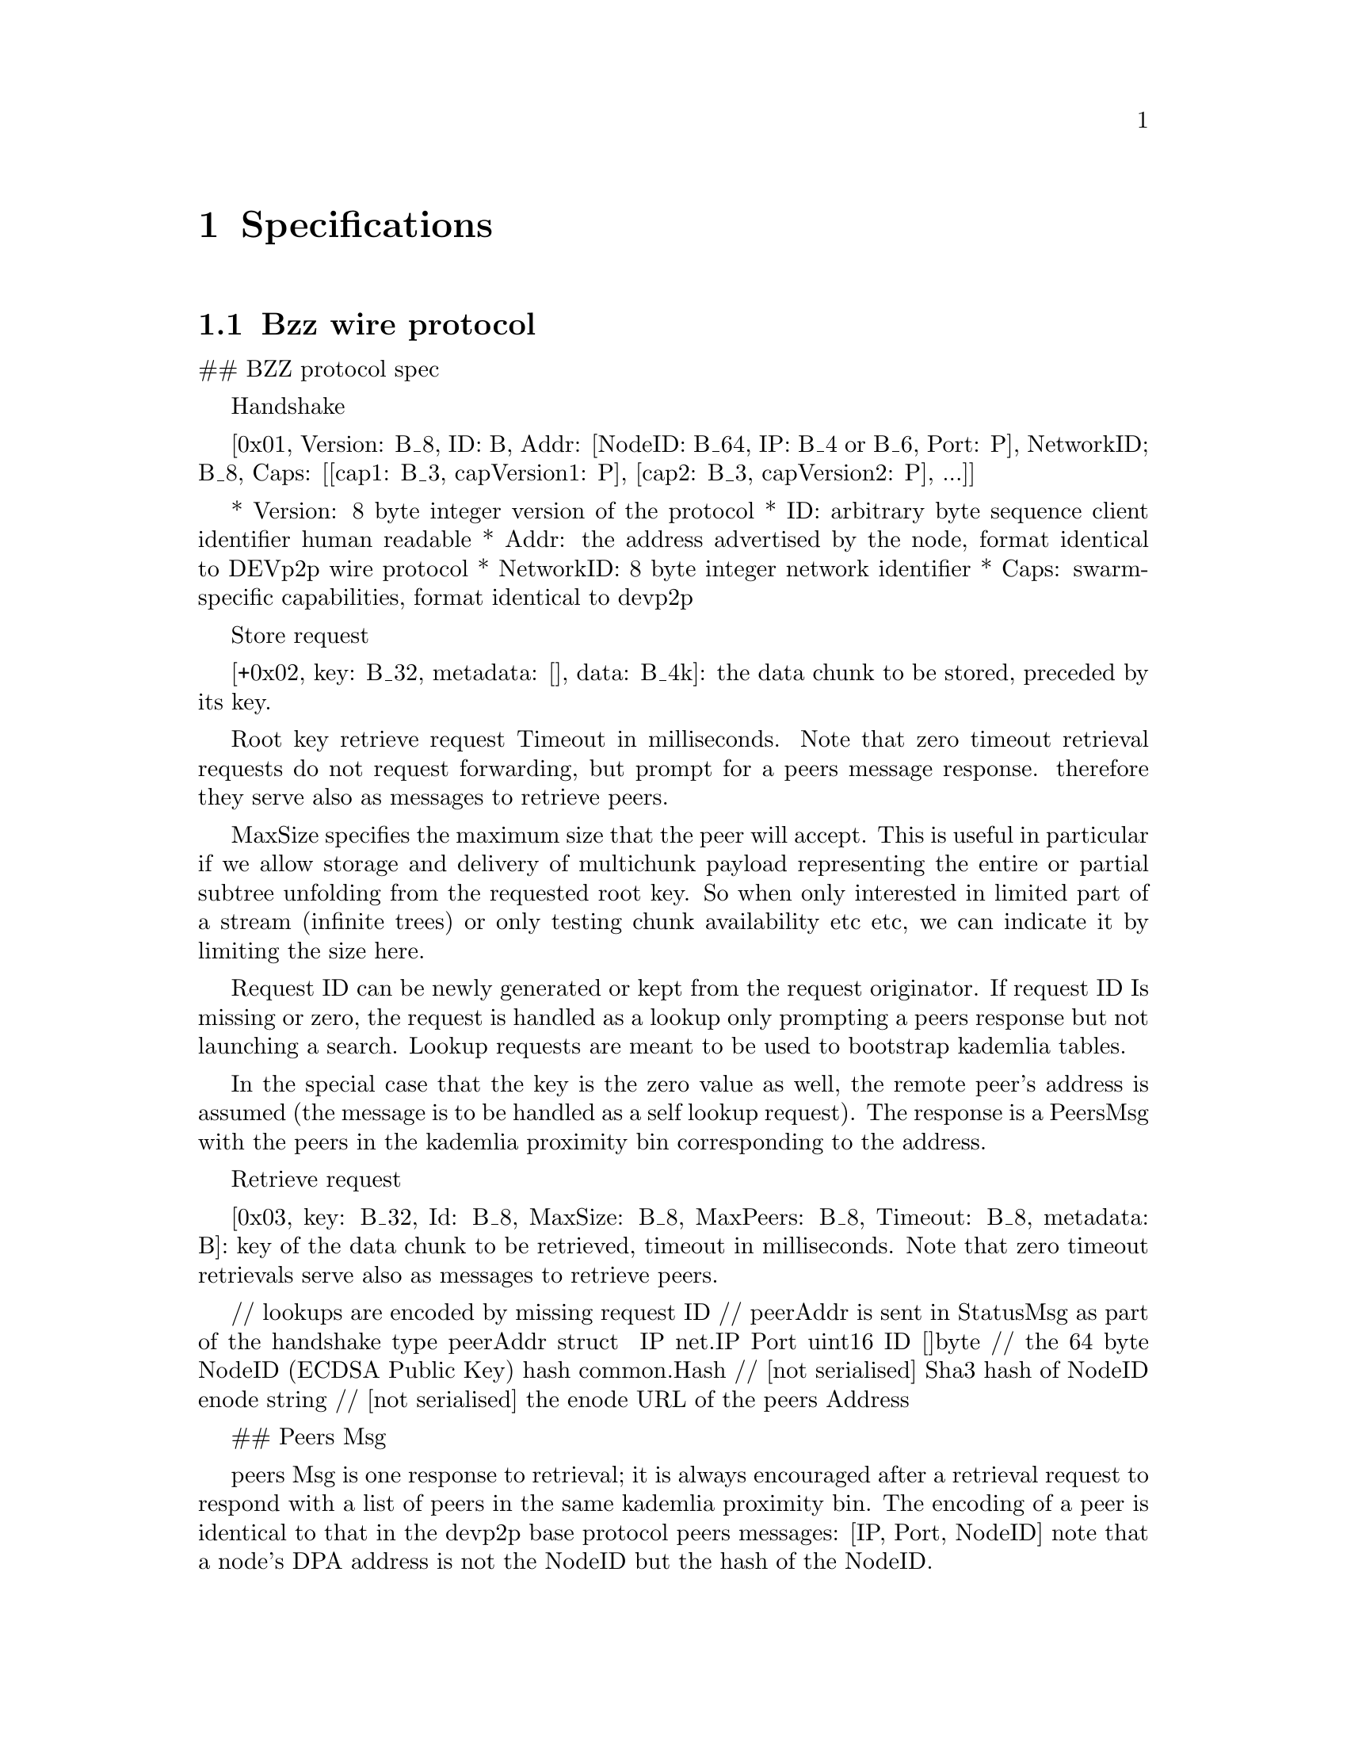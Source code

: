 @node Specifications, Related Projects, Architecture, Top
@chapter Specifications

@menu
* Bzz wire protocol::
* Bzz url scheme::
* Bzz Manifest::
* SWAP - swarm accounting protocol::
@end menu

@node Bzz wire protocol
@section Bzz wire protocol


## BZZ protocol spec


 Handshake

 [0x01, Version: B_8, ID: B, Addr: [NodeID: B_64, IP: B_4 or B_6, Port: P], NetworkID; B_8, Caps: [[cap1: B_3, capVersion1: P], [cap2: B_3, capVersion2: P], ...]]

* Version: 8 byte integer version of the protocol
* ID: arbitrary byte sequence client identifier human readable
* Addr: the address advertised by the node, format identical to DEVp2p wire protocol
* NetworkID: 8 byte integer network identifier
* Caps: swarm-specific capabilities, format identical to devp2p

Store request

[+0x02, key: B_32, metadata: [], data: B_4k]: the data chunk to be stored, preceded by its key.


Root key retrieve request
Timeout in milliseconds. Note that zero timeout retrieval requests do not request forwarding, but prompt for a peers message response. therefore they serve also
as messages to retrieve peers.

MaxSize specifies the maximum size that the peer will accept. This is useful in
particular if we allow storage and delivery of multichunk payload representing
the entire or partial subtree unfolding from the requested root key.
So when only interested in limited part of a stream (infinite trees) or only
testing chunk availability etc etc, we can indicate it by limiting the size here.

Request ID can be newly generated or kept from the request originator.
If request ID Is missing or zero, the request is handled as a lookup only
prompting a peers response but not launching a search. Lookup requests are meant
to be used to bootstrap kademlia tables.

In the special case that the key is the zero value as well, the remote peer's
address is assumed (the message is to be handled as a self lookup request).
The response is a PeersMsg with the peers in the kademlia proximity bin
corresponding to the address.

Retrieve request

[0x03, key: B_32, Id: B_8, MaxSize: B_8, MaxPeers: B_8, Timeout: B_8, metadata: B]: key of the data chunk to be retrieved, timeout in milliseconds. Note that zero timeout retrievals serve also as messages to retrieve peers.

// lookups are encoded by missing request ID
// peerAddr is sent in StatusMsg as part of the handshake
type peerAddr struct {
  IP    net.IP
  Port  uint16
  ID    []byte      // the 64 byte NodeID (ECDSA Public Key)
  hash  common.Hash // [not serialised] Sha3 hash of NodeID
  enode string      // [not serialised] the enode URL of the peers Address
}

## Peers Msg

peers Msg is one response to retrieval; it is always encouraged after a retrieval
request to respond with a list of peers in the same kademlia proximity bin.
The encoding of a peer is identical to that in the devp2p base protocol peers
messages: [IP, Port, NodeID]
note that a node's DPA address is not the NodeID but the hash of the NodeID.

Timeout serves to indicate whether the responder is forwarding the query within
the timeout or not.

The Key is the target (if response to a retrieval request) or missing (zero value)
peers address (hash of NodeID) if retrieval request was a self lookup.

Peers message is requested by retrieval requests with a missing or zero value request ID

[0x04, Key: B_32, peers: [[IP, Port, NodeID], [IP, Port, NodeID], .... ], Timeout: B_8, Id: B_8 ]


metadata is as yet a placeholder
it will likely contain info about hops or the entire forward chain of node IDs
this may allow some interesting schemes to evolve optimal routing strategies
metadata for storage and retrieval requests could specify format parameters
relevant for the (blockhashing) chunking scheme used (for chunks corresponding
to a treenode). For instance all runtime params for the chunker (hashing
algorithm used, branching etc.)
Finally metadata can hold accounting info relevant to incentivisation scheme





@node Bzz url scheme
@section Bzz url scheme



@node Bzz Manifest
@section Bzz Manifest

@node SWAP - swarm accounting protocol
@section SWAP - swarm accounting protocol
